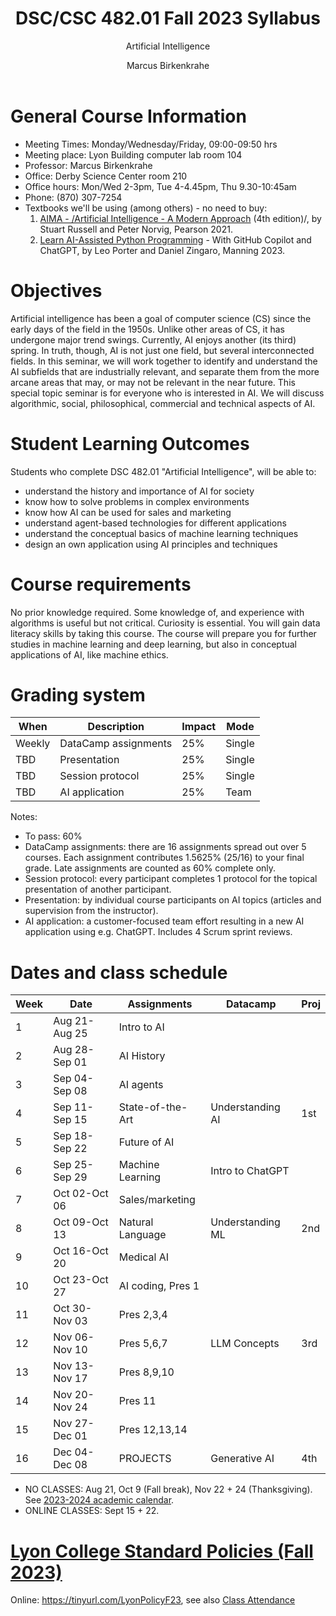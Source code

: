 #+TITLE:DSC/CSC 482.01 Fall 2023 Syllabus
#+AUTHOR: Marcus Birkenkrahe
#+SUBTITLE: Artificial Intelligence
#+startup: overview hideblocks indent inlineimages
#+options: toc:nil
* General Course Information

- Meeting Times: Monday/Wednesday/Friday, 09:00-09:50 hrs
- Meeting place: Lyon Building computer lab room 104
- Professor: Marcus Birkenkrahe
- Office: Derby Science Center room 210
- Office hours: Mon/Wed 2-3pm, Tue 4-4.45pm, Thu 9.30-10:45am
- Phone: (870) 307-7254
- Textbooks we'll be using (among others) - no need to buy:
  1) [[https://aima.cs.berkeley.edu/][AIMA - /Artificial Intelligence - A Modern Approach]] (4th
     edition)/, by Stuart Russell and Peter Norvig, Pearson 2021.
  2) [[https://www.manning.com/books/learn-ai-assisted-python-programming][Learn AI-Assisted Python Programming]] - With GitHub Copilot and
     ChatGPT, by Leo Porter and Daniel Zingaro, Manning 2023.

* Objectives

Artificial intelligence has been a goal of computer science (CS)
since the early days of the field in the 1950s. Unlike other areas
of CS, it has undergone major trend swings. Currently, AI enjoys
another (its third) spring. In truth, though, AI is not just one
field, but several interconnected fields. In this seminar, we will
work together to identify and understand the AI subfields that are
industrially relevant, and separate them from the more arcane areas
that may, or may not be relevant in the near future. This special
topic seminar is for everyone who is interested in AI. We will
discuss algorithmic, social, philosophical, commercial and
technical aspects of AI.

* Student Learning Outcomes

Students who complete DSC 482.01 "Artificial Intelligence", will be
able to:

- understand the history and importance of AI for society
- know how to solve problems in complex environments
- know how AI can be used for sales and marketing
- understand agent-based technologies for different applications
- understand the conceptual basics of machine learning techniques
- design an own application using AI principles and techniques

* Course requirements

No prior knowledge required. Some knowledge of, and experience with
algorithms is useful but not critical. Curiosity is essential. You
will gain data literacy skills by taking this course. The course
will prepare you for further studies in machine learning and deep
learning, but also in conceptual applications of AI, like machine
ethics.

* Grading system

| When   | Description          | Impact | Mode   |
|--------+----------------------+--------+--------|
| Weekly | DataCamp assignments |    25% | Single |
| TBD    | Presentation         |    25% | Single |
| TBD    | Session protocol     |    25% | Single |
| TBD    | AI application       |    25% | Team   |

Notes:
- To pass: 60%
- DataCamp assignments: there are 16 assignments spread out over 5
  courses. Each assignment contributes 1.5625% (25/16) to your final
  grade. Late assignments are counted as 60% complete only.
- Session protocol: every participant completes 1 protocol for the
  topical presentation of another participant.
- Presentation: by individual course participants on AI topics
  (articles and supervision from the instructor).
- AI application: a customer-focused team effort resulting in a new AI
  application using e.g. ChatGPT. Includes 4 Scrum sprint reviews.

* Dates and class schedule

| Week | Date          | Assignments       | Datacamp         | Proj |
|------+---------------+-------------------+------------------+------|
|    1 | Aug 21-Aug 25 | Intro to AI       |                  |      |
|    2 | Aug 28-Sep 01 | AI History        |                  |      |
|    3 | Sep 04-Sep 08 | AI agents         |                  |      |
|    4 | Sep 11-Sep 15 | State-of-the-Art  | Understanding AI | 1st  |
|    5 | Sep 18-Sep 22 | Future of AI      |                  |      |
|    6 | Sep 25-Sep 29 | Machine Learning  | Intro to ChatGPT |      |
|    7 | Oct 02-Oct 06 | Sales/marketing   |                  |      |
|    8 | Oct 09-Oct 13 | Natural Language  | Understanding ML | 2nd  |
|    9 | Oct 16-Oct 20 | Medical AI        |                  |      |
|   10 | Oct 23-Oct 27 | AI coding, Pres 1 |                  |      |
|   11 | Oct 30-Nov 03 | Pres 2,3,4        |                  |      |
|   12 | Nov 06-Nov 10 | Pres 5,6,7        | LLM Concepts     | 3rd  |
|   13 | Nov 13-Nov 17 | Pres 8,9,10       |                  |      |
|   14 | Nov 20-Nov 24 | Pres 11           |                  |      |
|   15 | Nov 27-Dec 01 | Pres 12,13,14     |                  |      |
|   16 | Dec 04-Dec 08 | PROJECTS          | Generative AI    | 4th  |

#+begin_notes
- NO CLASSES: Aug 21, Oct 9 (Fall break), Nov 22 + 24
  (Thanksgiving). See [[https://catalog.lyon.edu/202324-academic-calendar][2023-2024 academic calendar]].
- ONLINE CLASSES: Sept 15 + 22.
#+end_notes

* [[https://docs.google.com/document/d/1ZaoAIX7rdBOsRntBxPk7TK77Vld9NXECVLvT9_Jovwc/edit?usp=sharing][Lyon College Standard Policies (Fall 2023)]]

Online: https://tinyurl.com/LyonPolicyF23, see also [[https://catalog.lyon.edu/class-attendance][Class Attendance]]

